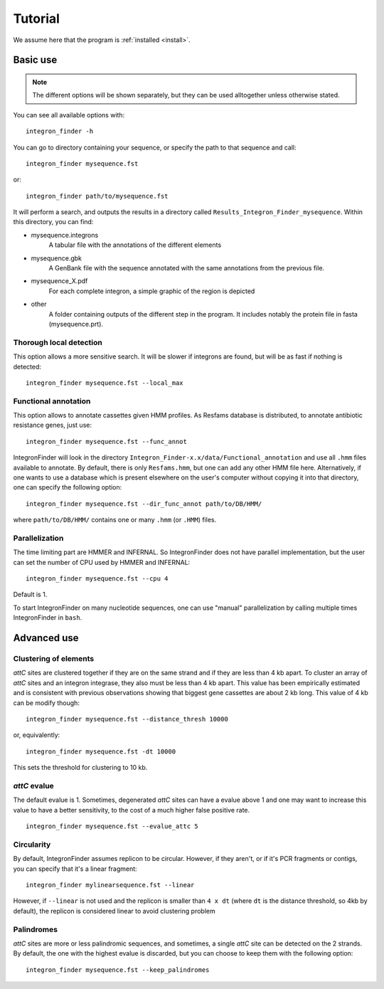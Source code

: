 .. IntegronFinder - Detection of Integron in DNA sequences

.. _tutorial:

********
Tutorial
********

We assume here that the program is :ref:`installed <install>`.

Basic use
=========
.. note::
   The different options will be shown separately, but they can be used
   alltogether unless otherwise stated.

You can see all available options with::

    integron_finder -h

You can go to directory containing your sequence, or specify the path to that
sequence and call::

    integron_finder mysequence.fst

or::

    integron_finder path/to/mysequence.fst

It will perform a search, and outputs the results in a directory called
``Results_Integron_Finder_mysequence``. Within this directory, you can find:

- mysequence.integrons
   A tabular file with the annotations of the different elements
- mysequence.gbk
   A GenBank file with the sequence annotated with the same annotations from
   the previous file.
- mysequence_X.pdf
   For each complete integron, a simple graphic of the region is depicted
- other
   A folder containing outputs of the different step in the program. It includes
   notably the protein file in fasta (mysequence.prt).

.. _local_max:

Thorough local detection
------------------------

This option allows a more sensitive search. It will be slower if integrons are
found, but will be as fast if nothing is detected::

    integron_finder mysequence.fst --local_max

.. _func_annot:

Functional annotation
---------------------

This option allows to annotate cassettes given HMM profiles. As Resfams database
is distributed, to annotate antibiotic resistance genes, just use::

    integron_finder mysequence.fst --func_annot

IntegronFinder will look in the directory
``Integron_Finder-x.x/data/Functional_annotation`` and use all ``.hmm`` files
available to annotate. By default, there is only ``Resfams.hmm``, but one can
add any other HMM file here. Alternatively, if one wants to use a database which
is present elsewhere on the user's computer without copying it into that
directory, one can specify the following option::

    integron_finder mysequence.fst --dir_func_annot path/to/DB/HMM/

where ``path/to/DB/HMM/`` contains one or many ``.hmm`` (or ``.HMM``) files.

.. _parallel:

Parallelization
---------------

The time limiting part are HMMER and INFERNAL. So IntegronFinder does not have
parallel implementation, but the user can set the number of CPU used by HMMER and
INFERNAL::

  integron_finder mysequence.fst --cpu 4

Default is 1.

To start IntegronFinder on many nucleotide sequences, one can use "manual"
parallelization by calling multiple times IntegronFinder in ``bash``.

.. _advance:

Advanced use
============

.. _distance_threshold:

Clustering of elements
----------------------

*attC* sites are clustered together if they are on the same strand and if they
are less than 4 kb apart. To cluster an array of *attC* sites and an integron
integrase, they also must be less than 4 kb apart. This value has been
empirically estimated and is consistent with previous observations showing that
biggest gene cassettes are about 2 kb long. This value of 4 kb can be modify
though::

    integron_finder mysequence.fst --distance_thresh 10000

or, equivalently::

    integron_finder mysequence.fst -dt 10000

This sets the threshold for clustering to 10 kb.

*attC* evalue
-------------

The default evalue is 1. Sometimes, degenerated *attC* sites can have a evalue
above 1 and one may want to increase this value to have a better sensitivity,
to the cost of a much higher false positive rate.

::

    integron_finder mysequence.fst --evalue_attc 5

Circularity
-----------

By default, IntegronFinder assumes replicon to be circular. However, if they
aren't, or if it's PCR fragments or contigs, you can specify that it's a linear
fragment::

    integron_finder mylinearsequence.fst --linear

However, if ``--linear`` is not used and the replicon is smaller than ``4 x dt``
(where ``dt`` is the distance threshold, so 4kb by default), the replicon is
considered linear to avoid clustering problem

Palindromes
-----------

*attC* sites are more or less palindromic sequences, and sometimes, a single
*attC* site can be detected on the 2 strands. By default, the one with the
highest evalue is discarded, but you can choose to keep them with the following
option::

    integron_finder mysequence.fst --keep_palindromes
